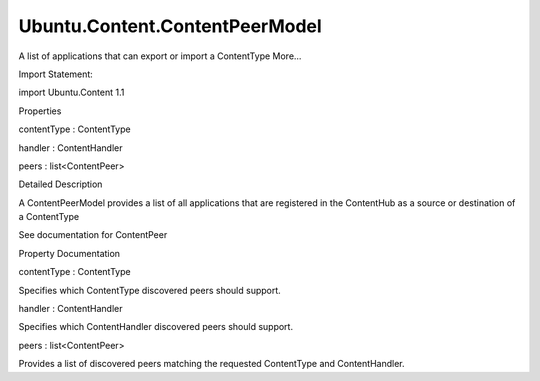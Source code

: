 Ubuntu.Content.ContentPeerModel
===============================

.. raw:: html

   <p>

A list of applications that can export or import a ContentType More...

.. raw:: html

   </p>

.. raw:: html

   <!-- @@@ContentPeerModel -->

.. raw:: html

   <table class="alignedsummary">

.. raw:: html

   <tr>

.. raw:: html

   <td class="memItemLeft rightAlign topAlign">

Import Statement:

.. raw:: html

   </td>

.. raw:: html

   <td class="memItemRight bottomAlign">

import Ubuntu.Content 1.1

.. raw:: html

   </td>

.. raw:: html

   </tr>

.. raw:: html

   </table>

.. raw:: html

   <ul>

.. raw:: html

   </ul>

.. raw:: html

   <h2 id="properties">

Properties

.. raw:: html

   </h2>

.. raw:: html

   <ul>

.. raw:: html

   <li class="fn">

contentType : ContentType

.. raw:: html

   </li>

.. raw:: html

   <li class="fn">

handler : ContentHandler

.. raw:: html

   </li>

.. raw:: html

   <li class="fn">

peers : list<ContentPeer>

.. raw:: html

   </li>

.. raw:: html

   </ul>

.. raw:: html

   <!-- $$$ContentPeerModel-description -->

.. raw:: html

   <h2 id="details">

Detailed Description

.. raw:: html

   </h2>

.. raw:: html

   </p>

.. raw:: html

   <p>

A ContentPeerModel provides a list of all applications that are
registered in the ContentHub as a source or destination of a ContentType

.. raw:: html

   </p>

.. raw:: html

   <p>

See documentation for ContentPeer

.. raw:: html

   </p>

.. raw:: html

   <!-- @@@ContentPeerModel -->

.. raw:: html

   <h2>

Property Documentation

.. raw:: html

   </h2>

.. raw:: html

   <!-- $$$contentType -->

.. raw:: html

   <table class="qmlname">

.. raw:: html

   <tr valign="top" id="contentType-prop">

.. raw:: html

   <td class="tblQmlPropNode">

.. raw:: html

   <p>

contentType : ContentType

.. raw:: html

   </p>

.. raw:: html

   </td>

.. raw:: html

   </tr>

.. raw:: html

   </table>

.. raw:: html

   <p>

Specifies which ContentType discovered peers should support.

.. raw:: html

   </p>

.. raw:: html

   <!-- @@@contentType -->

.. raw:: html

   <table class="qmlname">

.. raw:: html

   <tr valign="top" id="handler-prop">

.. raw:: html

   <td class="tblQmlPropNode">

.. raw:: html

   <p>

handler : ContentHandler

.. raw:: html

   </p>

.. raw:: html

   </td>

.. raw:: html

   </tr>

.. raw:: html

   </table>

.. raw:: html

   <p>

Specifies which ContentHandler discovered peers should support.

.. raw:: html

   </p>

.. raw:: html

   <!-- @@@handler -->

.. raw:: html

   <table class="qmlname">

.. raw:: html

   <tr valign="top" id="peers-prop">

.. raw:: html

   <td class="tblQmlPropNode">

.. raw:: html

   <p>

peers : list<ContentPeer>

.. raw:: html

   </p>

.. raw:: html

   </td>

.. raw:: html

   </tr>

.. raw:: html

   </table>

.. raw:: html

   <p>

Provides a list of discovered peers matching the requested ContentType
and ContentHandler.

.. raw:: html

   </p>

.. raw:: html

   <!-- @@@peers -->


